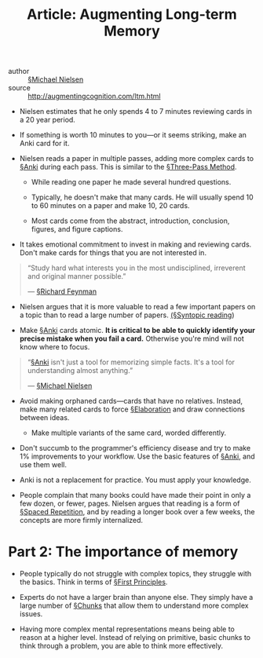 #+TITLE: Article: Augmenting Long-term Memory
#+roam_key: http://augmentingcognition.com/ltm.html

- author :: [[file:../michael_nielsen.org][§Michael Nielsen]]
- source :: [[http://augmentingcognition.com/ltm.html]]

- Nielsen estimates that he only spends 4 to 7 minutes reviewing cards in a 20 year period.

- If something is worth 10 minutes to you—or it seems striking, make an Anki card for it.

- Nielsen reads a paper in multiple passes, adding more complex cards to [[file:../anki.org][§Anki]] during each pass. This is similar to the [[file:../three_pass_method.org][§Three-Pass Method]].

  - While reading one paper he made several hundred questions.

  - Typically, he doesn't make that many cards. He will usually spend 10 to 60 minutes on a paper and make 10, 20 cards.

  - Most cards come from the abstract, introduction, conclusion, figures, and figure captions.

- It takes emotional commitment to invest in making and reviewing cards. Don't make cards for things that you are not interested in.

#+BEGIN_QUOTE
“Study hard what interests you in the most undisciplined, irreverent and original manner possible.”

— [[file:../richard_feynman.org][§Richard Feynman]]
#+END_QUOTE

- Nielsen argues that it is more valuable to read a few important papers on a topic than to read a large number of papers. [[file:../syntopic_reading.org][(§Syntopic reading]])
  
- Make [[file:../anki.org][§Anki]] cards atomic. *It is critical to be able to quickly identify your precise mistake when you fail a card.* Otherwise you're mind will not know where to focus.

#+BEGIN_QUOTE
“[[file:../anki.org][§Anki]] isn't just a tool for memorizing simple facts. It's a tool for understanding almost anything.”

— [[file:../michael_nielsen.org][§Michael Nielsen]]
#+END_QUOTE

- Avoid making orphaned cards—cards that have no relatives. Instead, make many related cards to force [[file:../elaboration.org][§Elaboration]] and draw connections between ideas.
  - Make multiple variants of the same card, worded differently.

- Don't succumb to the programmer's efficiency disease and try to make 1% improvements to your workflow. Use the basic features of [[file:../anki.org][§Anki]], and use them well.

- Anki is not a replacement for practice. You must apply your knowledge.

- People complain that many books could have made their point in only a few dozen, or fewer, pages. Nielsen argues that reading is a form of [[file:../spaced_repetition.org][§Spaced Repetition]], and by reading a longer book over a few weeks, the concepts are more firmly internalized.

* Part 2: The importance of memory

- People typically do not struggle with complex topics, they struggle with the basics. Think in terms of [[file:../first-principles.org][§First Principles]].
  
- Experts do not have a larger brain than anyone else. They simply have a large number of [[file:../mental_representations.org][§Chunks]] that allow them to understand more complex issues.

- Having more complex mental representations means being able to reason at a higher level. Instead of relying on primitive, basic chunks to think through a problem, you are able to think more effectively.
